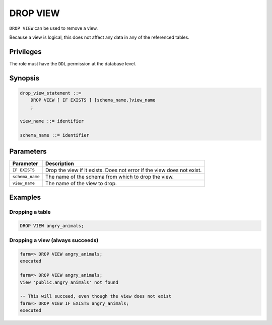 .. _drop_view:

**********************
DROP VIEW
**********************

``DROP VIEW`` can be used to remove a view.

Because a view is logical, this does not affect any data in any of the referenced tables.

Privileges
=============

The role must have the ``DDL`` permission at the database level.

Synopsis
==========

.. code-block:: postgres

   drop_view_statement ::=
       DROP VIEW [ IF EXISTS ] [schema_name.]view_name
       ;

   view_name ::= identifier
   
   schema_name ::= identifier



Parameters
============

.. list-table:: 
   :widths: auto
   :header-rows: 1
   
   * - Parameter
     - Description
   * - ``IF EXISTS``
     - Drop the view if it exists. Does not error if the view does not exist.
   * - ``schema_name``
     - The name of the schema from which to drop the view.
   * - ``view_name``
     - The name of the view to drop.

Examples
===========

Dropping a table
---------------------------------------------

.. code-block:: postgres

   DROP VIEW angry_animals;


Dropping a view (always succeeds)
-------------------------------------

.. code-block:: psql

   farm=> DROP VIEW angry_animals;
   executed
   
   farm=> DROP VIEW angry_animals;
   View 'public.angry_animals' not found
   
   -- This will succeed, even though the view does not exist
   farm=> DROP VIEW IF EXISTS angry_animals;
   executed
   
